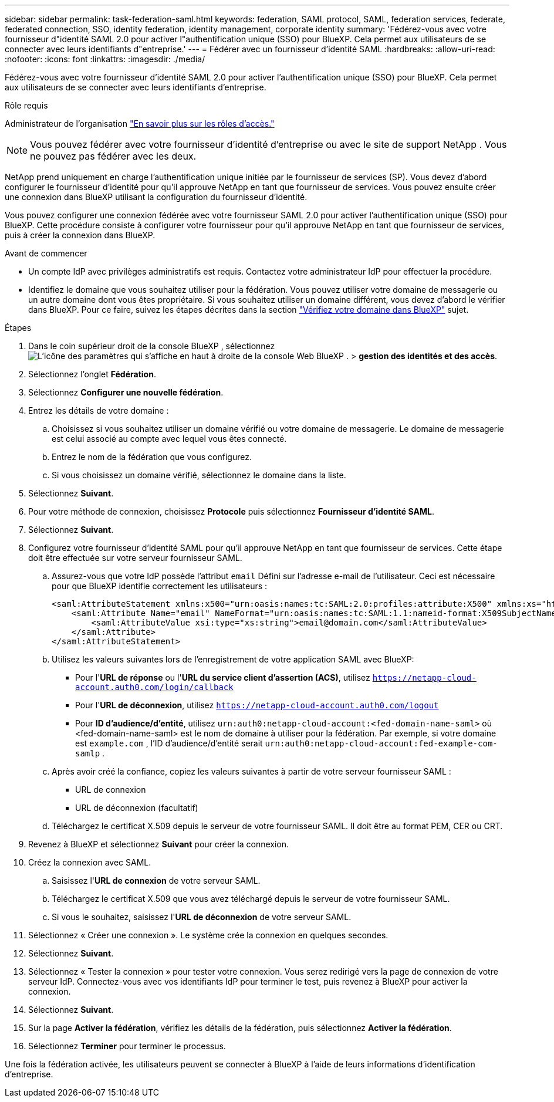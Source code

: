 ---
sidebar: sidebar 
permalink: task-federation-saml.html 
keywords: federation, SAML protocol, SAML, federation services,  federate, federated connection, SSO, identity federation, identity management, corporate identity 
summary: 'Fédérez-vous avec votre fournisseur d"identité SAML 2.0 pour activer l"authentification unique (SSO) pour BlueXP. Cela permet aux utilisateurs de se connecter avec leurs identifiants d"entreprise.' 
---
= Fédérer avec un fournisseur d'identité SAML
:hardbreaks:
:allow-uri-read: 
:nofooter: 
:icons: font
:linkattrs: 
:imagesdir: ./media/


[role="lead"]
Fédérez-vous avec votre fournisseur d'identité SAML 2.0 pour activer l'authentification unique (SSO) pour BlueXP. Cela permet aux utilisateurs de se connecter avec leurs identifiants d'entreprise.

.Rôle requis
Administrateur de l'organisation link:reference-iam-predefined-roles.html["En savoir plus sur les rôles d’accès."]


NOTE: Vous pouvez fédérer avec votre fournisseur d'identité d'entreprise ou avec le site de support NetApp . Vous ne pouvez pas fédérer avec les deux.

NetApp prend uniquement en charge l'authentification unique initiée par le fournisseur de services (SP). Vous devez d'abord configurer le fournisseur d'identité pour qu'il approuve NetApp en tant que fournisseur de services. Vous pouvez ensuite créer une connexion dans BlueXP utilisant la configuration du fournisseur d'identité.

Vous pouvez configurer une connexion fédérée avec votre fournisseur SAML 2.0 pour activer l'authentification unique (SSO) pour BlueXP. Cette procédure consiste à configurer votre fournisseur pour qu'il approuve NetApp en tant que fournisseur de services, puis à créer la connexion dans BlueXP.

.Avant de commencer
* Un compte IdP avec privilèges administratifs est requis. Contactez votre administrateur IdP pour effectuer la procédure.
* Identifiez le domaine que vous souhaitez utiliser pour la fédération. Vous pouvez utiliser votre domaine de messagerie ou un autre domaine dont vous êtes propriétaire. Si vous souhaitez utiliser un domaine différent, vous devez d'abord le vérifier dans BlueXP. Pour ce faire, suivez les étapes décrites dans la section link:task-federation-verify-domain.html["Vérifiez votre domaine dans BlueXP"] sujet.


.Étapes
. Dans le coin supérieur droit de la console BlueXP , sélectionnez image:icon-settings-option.png["L'icône des paramètres qui s'affiche en haut à droite de la console Web BlueXP ."] > *gestion des identités et des accès*.
. Sélectionnez l'onglet *Fédération*.
. Sélectionnez *Configurer une nouvelle fédération*.
. Entrez les détails de votre domaine :
+
.. Choisissez si vous souhaitez utiliser un domaine vérifié ou votre domaine de messagerie. Le domaine de messagerie est celui associé au compte avec lequel vous êtes connecté.
.. Entrez le nom de la fédération que vous configurez.
.. Si vous choisissez un domaine vérifié, sélectionnez le domaine dans la liste.


. Sélectionnez *Suivant*.
. Pour votre méthode de connexion, choisissez *Protocole* puis sélectionnez *Fournisseur d'identité SAML*.
. Sélectionnez *Suivant*.
. Configurez votre fournisseur d'identité SAML pour qu'il approuve NetApp en tant que fournisseur de services. Cette étape doit être effectuée sur votre serveur fournisseur SAML.
+
.. Assurez-vous que votre IdP possède l'attribut  `email` Défini sur l'adresse e-mail de l'utilisateur. Ceci est nécessaire pour que BlueXP identifie correctement les utilisateurs :
+
[source, xml]
----
<saml:AttributeStatement xmlns:x500="urn:oasis:names:tc:SAML:2.0:profiles:attribute:X500" xmlns:xs="http://www.w3.org/2001/XMLSchema" xmlns:xsi="http://www.w3.org/2001/XMLSchema-instance">
    <saml:Attribute Name="email" NameFormat="urn:oasis:names:tc:SAML:1.1:nameid-format:X509SubjectName">
        <saml:AttributeValue xsi:type="xs:string">email@domain.com</saml:AttributeValue>
    </saml:Attribute>
</saml:AttributeStatement>
----
.. Utilisez les valeurs suivantes lors de l'enregistrement de votre application SAML avec BlueXP:
+
*** Pour l'*URL de réponse* ou l'*URL du service client d'assertion (ACS)*, utilisez  `https://netapp-cloud-account.auth0.com/login/callback`
*** Pour l'*URL de déconnexion*, utilisez  `https://netapp-cloud-account.auth0.com/logout`
*** Pour *ID d'audience/d'entité*, utilisez  `urn:auth0:netapp-cloud-account:<fed-domain-name-saml>` où <fed-domain-name-saml> est le nom de domaine à utiliser pour la fédération. Par exemple, si votre domaine est  `example.com` , l'ID d'audience/d'entité serait  `urn:auth0:netapp-cloud-account:fed-example-com-samlp` .


.. Après avoir créé la confiance, copiez les valeurs suivantes à partir de votre serveur fournisseur SAML :
+
*** URL de connexion
*** URL de déconnexion (facultatif)


.. Téléchargez le certificat X.509 depuis le serveur de votre fournisseur SAML. Il doit être au format PEM, CER ou CRT.


. Revenez à BlueXP et sélectionnez *Suivant* pour créer la connexion.
. Créez la connexion avec SAML.
+
.. Saisissez l'*URL de connexion* de votre serveur SAML.
.. Téléchargez le certificat X.509 que vous avez téléchargé depuis le serveur de votre fournisseur SAML.
.. Si vous le souhaitez, saisissez l'*URL de déconnexion* de votre serveur SAML.


. Sélectionnez « Créer une connexion ». Le système crée la connexion en quelques secondes.
. Sélectionnez *Suivant*.
. Sélectionnez « Tester la connexion » pour tester votre connexion. Vous serez redirigé vers la page de connexion de votre serveur IdP. Connectez-vous avec vos identifiants IdP pour terminer le test, puis revenez à BlueXP pour activer la connexion.
. Sélectionnez *Suivant*.
. Sur la page *Activer la fédération*, vérifiez les détails de la fédération, puis sélectionnez *Activer la fédération*.
. Sélectionnez *Terminer* pour terminer le processus.


Une fois la fédération activée, les utilisateurs peuvent se connecter à BlueXP à l’aide de leurs informations d’identification d’entreprise.
